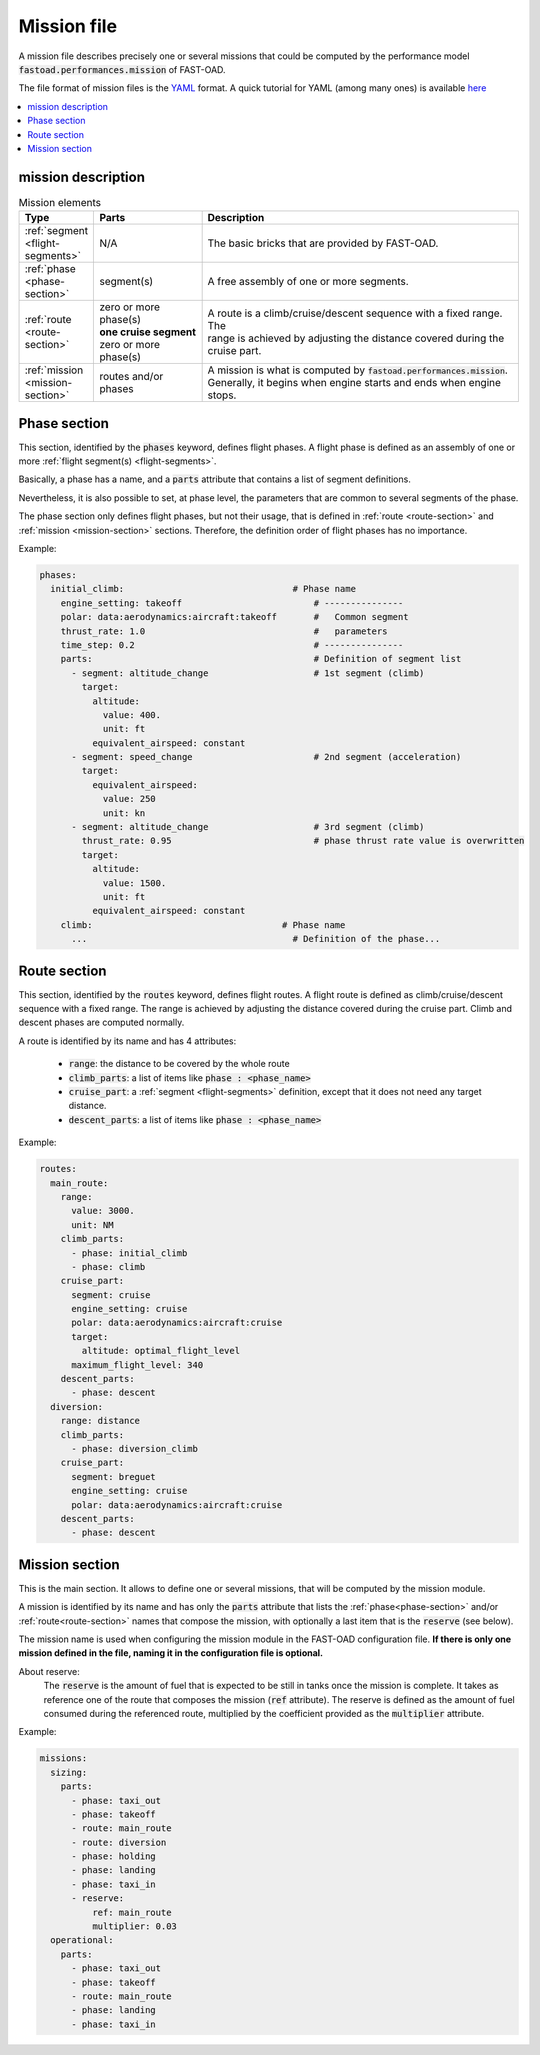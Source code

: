 .. _mission-definition:

############
Mission file
############

A mission file describes precisely one or several missions that could be computed by
the performance model :code:`fastoad.performances.mission` of FAST-OAD.

The file format of mission files is the `YAML <https://yaml.org>`_  format.
A quick tutorial for YAML (among many ones) is available `here <https://www.cloudbees.com/blog/yaml-tutorial-everything-you-need-get-started/>`_


.. contents::
   :local:
   :depth: 1


***************************
mission description
***************************


.. list-table:: Mission elements
    :widths: 3 10 30
    :width: 100%
    :header-rows: 1

    * - Type
      - Parts
      - Description
    * - :ref:`segment <flight-segments>`
      - N/A
      - The basic bricks that are provided by FAST-OAD.
    * - :ref:`phase <phase-section>`
      - segment(s)
      - A free assembly of one or more segments.
    * - :ref:`route <route-section>`
      - | zero or more phase(s)
        | **one cruise segment**
        | zero or more phase(s)
      - | A route is a climb/cruise/descent sequence with a fixed range. The
        | range is achieved by adjusting the distance covered during the
        | cruise part.
    * - :ref:`mission <mission-section>`
      - routes and/or phases
      - | A mission is what is computed by :code:`fastoad.performances.mission`.
        | Generally, it begins when engine starts and ends when engine
        | stops.


.. _phase-section:

***************
Phase section
***************

This section, identified by the :code:`phases` keyword, defines flight phases. A flight phase is
defined as an assembly of one or more :ref:`flight segment(s) <flight-segments>`.

Basically, a phase has a name, and a :code:`parts` attribute that contains a list of segment definitions.

Nevertheless, it is also possible to set, at phase level, the parameters that are common to several
segments of the phase.

The phase section only defines flight phases, but not their usage, that is defined
in :ref:`route <route-section>` and :ref:`mission <mission-section>` sections. Therefore, the
definition order of flight phases has no importance.

Example:

.. code-block:: yaml

    phases:
      initial_climb:                                # Phase name
        engine_setting: takeoff                         # ---------------
        polar: data:aerodynamics:aircraft:takeoff       #   Common segment
        thrust_rate: 1.0                                #   parameters
        time_step: 0.2                                  # ---------------
        parts:                                          # Definition of segment list
          - segment: altitude_change                    # 1st segment (climb)
            target:
              altitude:
                value: 400.
                unit: ft
              equivalent_airspeed: constant
          - segment: speed_change                       # 2nd segment (acceleration)
            target:
              equivalent_airspeed:
                value: 250
                unit: kn
          - segment: altitude_change                    # 3rd segment (climb)
            thrust_rate: 0.95                           # phase thrust rate value is overwritten
            target:
              altitude:
                value: 1500.
                unit: ft
              equivalent_airspeed: constant
        climb:                                    # Phase name
          ...                                       # Definition of the phase...


.. _route-section:

*************
Route section
*************

This section, identified by the :code:`routes` keyword, defines flight routes. A flight route is
defined as climb/cruise/descent sequence with a fixed range. The range is achieved by
adjusting the distance covered during the cruise part. Climb and descent phases are
computed normally.

A route is identified by its name and has 4 attributes:

    - :code:`range`: the distance to be covered by the whole route
    - :code:`climb_parts`: a list of items like :code:`phase : <phase_name>`
    - :code:`cruise_part`: a :ref:`segment <flight-segments>` definition, except that it does not
      need any target distance.
    - :code:`descent_parts`: a list of items like :code:`phase : <phase_name>`

Example:

.. code-block::         yaml

  routes:
    main_route:
      range:
        value: 3000.
        unit: NM
      climb_parts:
        - phase: initial_climb
        - phase: climb
      cruise_part:
        segment: cruise
        engine_setting: cruise
        polar: data:aerodynamics:aircraft:cruise
        target:
          altitude: optimal_flight_level
        maximum_flight_level: 340
      descent_parts:
        - phase: descent
    diversion:
      range: distance
      climb_parts:
        - phase: diversion_climb
      cruise_part:
        segment: breguet
        engine_setting: cruise
        polar: data:aerodynamics:aircraft:cruise
      descent_parts:
        - phase: descent



.. _mission-section:

***************
Mission section
***************

This is the main section. It allows to define one or several missions, that will be computed
by the mission module.

A mission is identified by its name and has only the :code:`parts` attribute that lists the
:ref:`phase<phase-section>` and/or :ref:`route<route-section>` names that compose the mission, with
optionally a last item that is the :code:`reserve` (see below).


The mission name is used when configuring the mission module in the FAST-OAD configuration file.
**If there is only one mission defined in the file, naming it in the configuration file is
optional.**

About reserve:
    The :code:`reserve` is the amount of fuel that is expected to be still in tanks once the mission is
    complete. It takes as reference one of the route that composes the mission (:code:`ref` attribute).
    The reserve is defined as the amount of fuel consumed during the referenced route, multiplied
    by the coefficient provided as the :code:`multiplier` attribute.


Example:

.. code-block:: yaml

    missions:
      sizing:
        parts:
          - phase: taxi_out
          - phase: takeoff
          - route: main_route
          - route: diversion
          - phase: holding
          - phase: landing
          - phase: taxi_in
          - reserve:
              ref: main_route
              multiplier: 0.03
      operational:
        parts:
          - phase: taxi_out
          - phase: takeoff
          - route: main_route
          - phase: landing
          - phase: taxi_in


